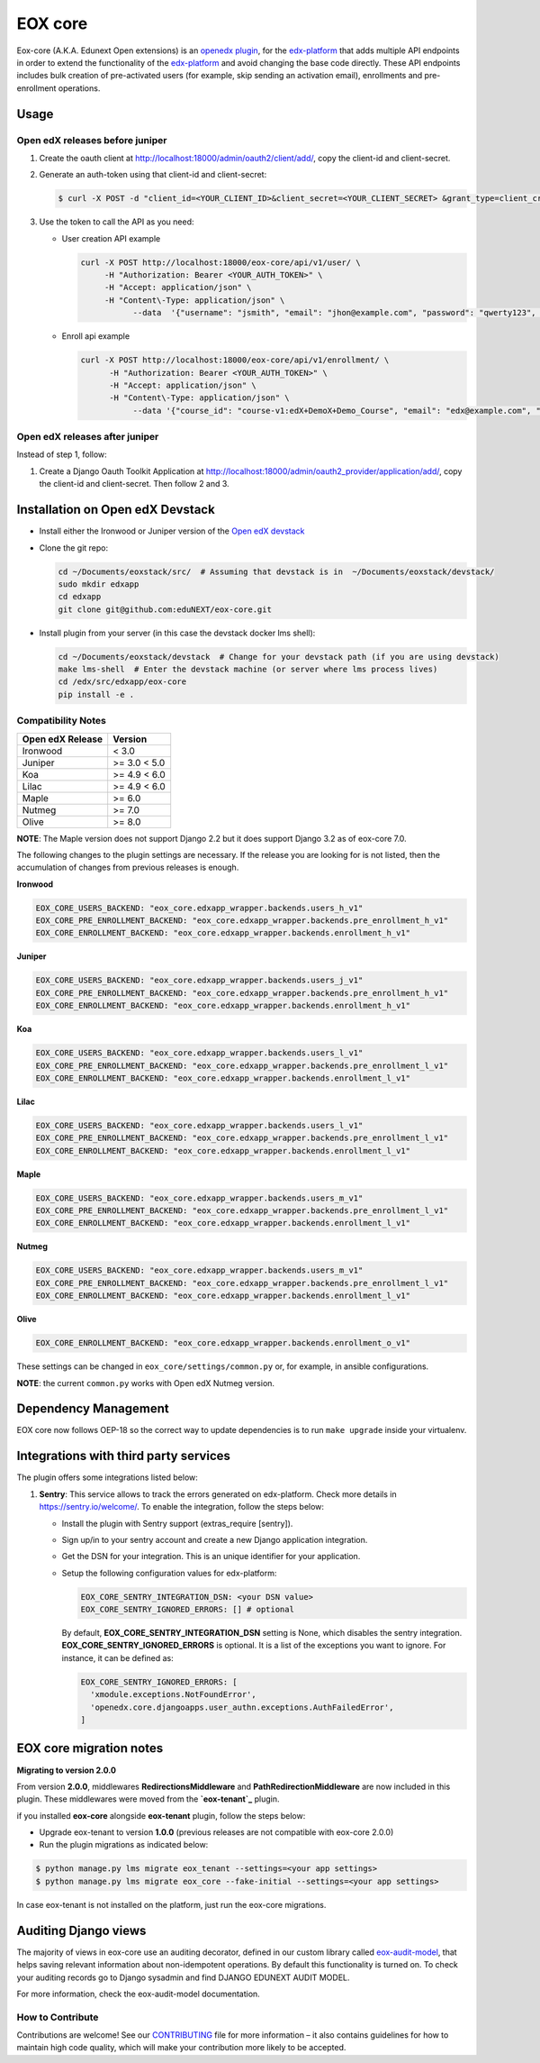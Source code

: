=======================
EOX core |build-status|
=======================

.. |build-status| image:: https://circleci.com/gh/eduNEXT/eox-core.svg?style=svg

Eox-core (A.K.A. Edunext Open extensions) is an `openedx plugin`_, for the `edx-platform`_ that adds multiple API
endpoints in order to extend the functionality of the `edx-platform`_ and avoid changing the base code directly. These
API endpoints includes bulk creation of pre-activated users (for example, skip sending an activation email), enrollments
and pre-enrollment operations.

Usage
=====

Open edX releases before juniper
--------------------------------

#. Create the oauth client at http://localhost:18000/admin/oauth2/client/add/, copy the client-id and client-secret.

#. Generate an auth-token using that client-id and client-secret:

   .. code-block:: bash

      $ curl -X POST -d "client_id=<YOUR_CLIENT_ID>&client_secret=<YOUR_CLIENT_SECRET> &grant_type=client_credentials" http://localhost:18000/oauth2/access_token/

#. Use the token to call the API as you need:

   * User creation API example

     .. code-block:: bash
     
        curl -X POST http://localhost:18000/eox-core/api/v1/user/ \
             -H "Authorization: Bearer <YOUR_AUTH_TOKEN>" \
             -H "Accept: application/json" \
             -H "Content\-Type: application/json" \
        	   --data  '{"username": "jsmith", "email": "jhon@example.com", "password": "qwerty123", "fullname": "Jhon Smith"}'

   * Enroll api example

     .. code-block:: bash

        curl -X POST http://localhost:18000/eox-core/api/v1/enrollment/ \
              -H "Authorization: Bearer <YOUR_AUTH_TOKEN>" \
              -H "Accept: application/json" \
              -H "Content\-Type: application/json" \
         	   --data '{"course_id": "course-v1:edX+DemoX+Demo_Course", "email": "edx@example.com", "mode": "audit", "force": 1}'


Open edX releases after juniper
-------------------------------

Instead of step 1, follow:

#. Create a Django Oauth Toolkit Application at http://localhost:18000/admin/oauth2_provider/application/add/,
   copy the client-id and client-secret. Then follow 2 and 3.


Installation on Open edX Devstack
=================================

* Install either the Ironwood or Juniper version of the `Open edX devstack`_

* Clone the git repo:

  .. code-block:: bash
  
     cd ~/Documents/eoxstack/src/  # Assuming that devstack is in  ~/Documents/eoxstack/devstack/
     sudo mkdir edxapp
     cd edxapp
     git clone git@github.com:eduNEXT/eox-core.git

- Install plugin from your server (in this case the devstack docker lms shell):

  .. code-block:: bash
  
     cd ~/Documents/eoxstack/devstack  # Change for your devstack path (if you are using devstack)
     make lms-shell  # Enter the devstack machine (or server where lms process lives)
     cd /edx/src/edxapp/eox-core
     pip install -e .

Compatibility Notes
--------------------

+------------------+--------------+
| Open edX Release | Version      |
+==================+==============+
| Ironwood         | < 3.0        |
+------------------+--------------+
| Juniper          | >= 3.0 < 5.0 |
+------------------+--------------+
| Koa              | >= 4.9 < 6.0 |
+------------------+--------------+
| Lilac            | >= 4.9 < 6.0 |
+------------------+--------------+
| Maple            | >= 6.0       |
+------------------+--------------+
| Nutmeg           | >= 7.0       |
+------------------+--------------+
| Olive            | >= 8.0       |
+------------------+--------------+

**NOTE**: The Maple version does not support Django 2.2 but it does support Django 3.2 as of eox-core 7.0.

The following changes to the plugin settings are necessary. If the release you are looking for is
not listed, then the accumulation of changes from previous releases is enough.

**Ironwood**

.. code-block:: yaml

   EOX_CORE_USERS_BACKEND: "eox_core.edxapp_wrapper.backends.users_h_v1"
   EOX_CORE_PRE_ENROLLMENT_BACKEND: "eox_core.edxapp_wrapper.backends.pre_enrollment_h_v1"
   EOX_CORE_ENROLLMENT_BACKEND: "eox_core.edxapp_wrapper.backends.enrollment_h_v1"

**Juniper**

.. code-block:: yaml

   EOX_CORE_USERS_BACKEND: "eox_core.edxapp_wrapper.backends.users_j_v1"
   EOX_CORE_PRE_ENROLLMENT_BACKEND: "eox_core.edxapp_wrapper.backends.pre_enrollment_h_v1"
   EOX_CORE_ENROLLMENT_BACKEND: "eox_core.edxapp_wrapper.backends.enrollment_h_v1"

**Koa**

.. code-block:: yaml

   EOX_CORE_USERS_BACKEND: "eox_core.edxapp_wrapper.backends.users_l_v1"
   EOX_CORE_PRE_ENROLLMENT_BACKEND: "eox_core.edxapp_wrapper.backends.pre_enrollment_l_v1"
   EOX_CORE_ENROLLMENT_BACKEND: "eox_core.edxapp_wrapper.backends.enrollment_l_v1"

**Lilac**

.. code-block:: yaml

   EOX_CORE_USERS_BACKEND: "eox_core.edxapp_wrapper.backends.users_l_v1"
   EOX_CORE_PRE_ENROLLMENT_BACKEND: "eox_core.edxapp_wrapper.backends.pre_enrollment_l_v1"
   EOX_CORE_ENROLLMENT_BACKEND: "eox_core.edxapp_wrapper.backends.enrollment_l_v1"

**Maple**

.. code-block:: yaml

   EOX_CORE_USERS_BACKEND: "eox_core.edxapp_wrapper.backends.users_m_v1"
   EOX_CORE_PRE_ENROLLMENT_BACKEND: "eox_core.edxapp_wrapper.backends.pre_enrollment_l_v1"
   EOX_CORE_ENROLLMENT_BACKEND: "eox_core.edxapp_wrapper.backends.enrollment_l_v1"

**Nutmeg**

.. code-block:: yaml

   EOX_CORE_USERS_BACKEND: "eox_core.edxapp_wrapper.backends.users_m_v1"
   EOX_CORE_PRE_ENROLLMENT_BACKEND: "eox_core.edxapp_wrapper.backends.pre_enrollment_l_v1"
   EOX_CORE_ENROLLMENT_BACKEND: "eox_core.edxapp_wrapper.backends.enrollment_l_v1"

**Olive**

.. code-block:: yaml

   EOX_CORE_ENROLLMENT_BACKEND: "eox_core.edxapp_wrapper.backends.enrollment_o_v1"

These settings can be changed in ``eox_core/settings/common.py`` or, for example, in ansible configurations.

**NOTE**: the current ``common.py`` works with Open edX Nutmeg version.


Dependency Management
=====================

EOX core now follows OEP-18 so the correct way to update dependencies is to run ``make upgrade`` inside your virtualenv.


Integrations with third party services
======================================

The plugin offers some integrations listed below:

#. **Sentry**: This service allows to track the errors generated on edx-platform. Check more details in https://sentry.io/welcome/.
   To enable the integration, follow the steps below:

   * Install the plugin with Sentry support (extras_require [sentry]).

   * Sign up/in to your sentry account and create a new Django application integration.

   * Get the DSN for your integration. This is an unique identifier for your application.

   * Setup the following configuration values for edx-platform:

     .. code-block:: yaml

        EOX_CORE_SENTRY_INTEGRATION_DSN: <your DSN value>
        EOX_CORE_SENTRY_IGNORED_ERRORS: [] # optional

     By default, **EOX_CORE_SENTRY_INTEGRATION_DSN** setting is None, which disables the sentry integration.
     **EOX_CORE_SENTRY_IGNORED_ERRORS** is optional. It is a list of the exceptions you want to ignore. For instance, it can be defined as:

     .. code-block:: yaml

        EOX_CORE_SENTRY_IGNORED_ERRORS: [
          'xmodule.exceptions.NotFoundError',
          'openedx.core.djangoapps.user_authn.exceptions.AuthFailedError',
        ]

EOX core migration notes
========================

**Migrating to version 2.0.0**

From version **2.0.0**, middlewares **RedirectionsMiddleware** and **PathRedirectionMiddleware** are now included in
this plugin. These middlewares were moved from the **`eox-tenant`_** plugin.

if you installed **eox-core** alongside **eox-tenant** plugin, follow the steps below:

- Upgrade eox-tenant to version **1.0.0** (previous releases are not compatible with eox-core 2.0.0)
- Run the plugin migrations as indicated below:

.. code-block:: bash

   $ python manage.py lms migrate eox_tenant --settings=<your app settings>
   $ python manage.py lms migrate eox_core --fake-initial --settings=<your app settings>

In case eox-tenant is not installed on the platform, just run the eox-core migrations.


Auditing Django views
=====================

The majority of views in eox-core use an auditing decorator, defined in our custom library called `eox-audit-model`_,
that helps saving relevant information about non-idempotent operations. By default this functionality is turned on. To
check your auditing records go to Django sysadmin and find DJANGO EDUNEXT AUDIT MODEL.

For more information, check the eox-audit-model documentation.


.. _Open edX Devstack: https://github.com/edx/devstack/
.. _openedx plugin: https://github.com/edx/edx-platform/tree/master/openedx/core/djangoapps/plugins
.. _edx-platform: https://github.com/edx/edx-platform/
.. _eox-tenant: https://github.com/eduNEXT/eox-tenant/
.. _eox-audit-model: https://github.com/eduNEXT/eox-audit-model/

How to Contribute
-----------------

Contributions are welcome! See our `CONTRIBUTING`_ file for more
information – it also contains guidelines for how to maintain high code
quality, which will make your contribution more likely to be accepted.

.. _CONTRIBUTING: https://github.com/eduNEXT/eox-core/blob/master/CONTRIBUTING.rst
